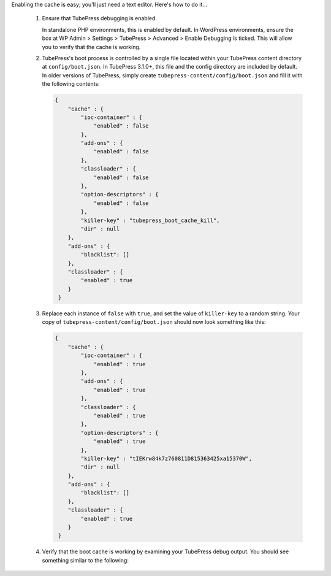 Enabling the cache is easy; you'll just need a text editor. Here's how to do it...

 1. Ensure that TubePress debugging is enabled.

    In standalone PHP environments, this is enabled by default. In WordPress environments, ensure the box at WP Admin > Settings > TubePress > Advanced > Enable Debugging is ticked. This will allow you to verify that the cache is working.

 2. TubePress's boot process is controlled by a single file located within your TubePress content directory at
    ``config/boot.json``. In TubePress 3.1.0+, this file and the config directory are included by default. In older
    versions of TubePress, simply create ``tubepress-content/config/boot.json`` and fill it with the following contents:

    .. code-block:: javascript

       {
           "cache" : {
               "ioc-container" : {
                   "enabled" : false
               },
               "add-ons" : {
                   "enabled" : false
               },
               "classloader" : {
                   "enabled" : false
               },
               "option-descriptors" : {
                   "enabled" : false
               },
               "killer-key" : "tubepress_boot_cache_kill",
               "dir" : null
           },
           "add-ons" : {
               "blacklist": []
           },
           "classloader" : {
               "enabled" : true
           }
        }

 3. Replace each instance of ``false`` with ``true``, and set the value of ``killer-key`` to a random string.
    Your copy of ``tubepress-content/config/boot.json`` should now look something like this:

    .. code-block:: javascript

       {
           "cache" : {
               "ioc-container" : {
                   "enabled" : true
               },
               "add-ons" : {
                   "enabled" : true
               },
               "classloader" : {
                   "enabled" : true
               },
               "option-descriptors" : {
                   "enabled" : true
               },
               "killer-key" : "tIEKrw84k7z760811D815363425xa15370W",
               "dir" : null
           },
           "add-ons" : {
               "blacklist": []
           },
           "classloader" : {
               "enabled" : true
           }
        }

 4. Verify that the boot cache is working by examining your TubePress debug output. You should see something similar
    to the following:

    .. code-block:: text
       :emphasize-lines: 2,3,4,6,7,9,11,12

           Default Boot Config Service: Attempting to read boot config from /var/www/ttg.lan/wordpress/wp-content/tubepress-content/config/boot.json
           Default Boot Config Service: Successfully read boot config from /var/www/ttg.lan/wordpress/wp-content/tubepress-content/config/boot.json
           Default Boot Config Service: classloader caching is enabled
           Default Boot Config Service: add-ons caching is enabled
           ...
           Default Add-on Discoverer: Successfully hydrated from cache file at ... /serialized-addons.txt
           Default Boot Config Service: ioc-container caching is enabled
           ...
           Default IOC Boot Helper: Successfully hydrated from cache file at ... /cached-ioc-container.php
           ...
           Default Boot Config Service: option-descriptors caching is enabled
           Default Option Descriptor Reference: Successfully hydrated from cache file at ... /serialized-option-descriptors.txt
           ...
           TubePress Bootstrapper: Boot completed in 28.892893 milliseconds
        ..

           If your debug output is missing any of the highlighted phrases, it means that something is misconfigured.
           Feel free to post a question in `the forum <https://community.tubepress.com/>`_ to get help.